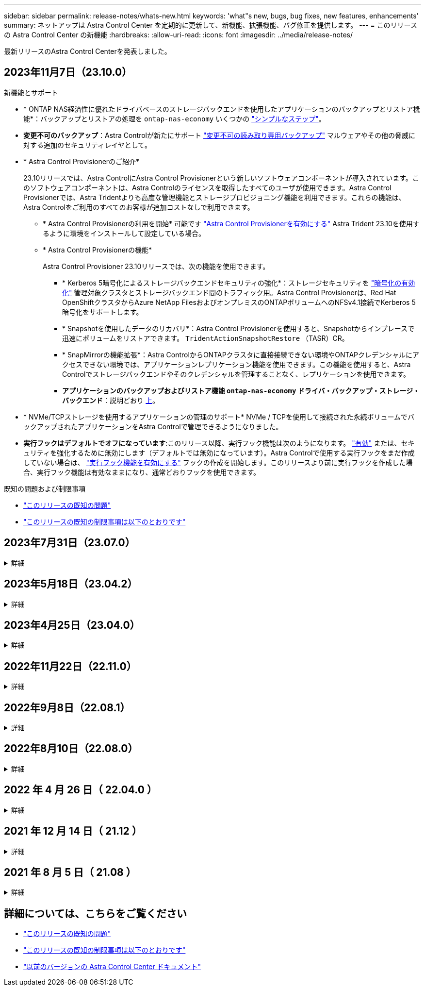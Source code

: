 ---
sidebar: sidebar 
permalink: release-notes/whats-new.html 
keywords: 'what"s new, bugs, bug fixes, new features, enhancements' 
summary: ネットアップは Astra Control Center を定期的に更新して、新機能、拡張機能、バグ修正を提供します。 
---
= このリリースの Astra Control Center の新機能
:hardbreaks:
:allow-uri-read: 
:icons: font
:imagesdir: ../media/release-notes/


[role="lead"]
最新リリースのAstra Control Centerを発表しました。



== 2023年11月7日（23.10.0）

[[nas-eco-backup-restore]]
.新機能とサポート
* * ONTAP NAS経済性に優れたドライバベースのストレージバックエンドを使用したアプリケーションのバックアップとリストア機能*：バックアップとリストアの処理を `ontap-nas-economy` いくつかの link:../use/protect-apps.html#enable-backup-and-restore-for-ontap-nas-economy-operations["シンプルなステップ"^]。
* *変更不可のバックアップ*：Astra Controlが新たにサポート link:../concepts/data-protection.html#immutable-backups["変更不可の読み取り専用バックアップ"^] マルウェアやその他の脅威に対する追加のセキュリティレイヤとして。
* * Astra Control Provisionerのご紹介*
+
23.10リリースでは、Astra ControlにAstra Control Provisionerという新しいソフトウェアコンポーネントが導入されています。このソフトウェアコンポーネントは、Astra Controlのライセンスを取得したすべてのユーザが使用できます。Astra Control Provisionerでは、Astra Tridentよりも高度な管理機能とストレージプロビジョニング機能を利用できます。これらの機能は、Astra Controlをご利用のすべてのお客様が追加コストなしで利用できます。

+
** * Astra Control Provisionerの利用を開始*
可能です link:../use/enable-acp.html["Astra Control Provisionerを有効にする"^] Astra Trident 23.10を使用するように環境をインストールして設定している場合。
** * Astra Control Provisionerの機能*
+
Astra Control Provisioner 23.10リリースでは、次の機能を使用できます。

+
*** * Kerberos 5暗号化によるストレージバックエンドセキュリティの強化*：ストレージセキュリティを link:../use-acp/configure-storage-backend-encryption.html["暗号化の有効化"^] 管理対象クラスタとストレージバックエンド間のトラフィック用。Astra Control Provisionerは、Red Hat OpenShiftクラスタからAzure NetApp FilesおよびオンプレミスのONTAPボリュームへのNFSv4.1接続でKerberos 5暗号化をサポートします。
*** * Snapshotを使用したデータのリカバリ*：Astra Control Provisionerを使用すると、Snapshotからインプレースで迅速にボリュームをリストアできます。 `TridentActionSnapshotRestore` （TASR）CR。
*** * SnapMirrorの機能拡張*：Astra ControlからONTAPクラスタに直接接続できない環境やONTAPクレデンシャルにアクセスできない環境では、アプリケーションレプリケーション機能を使用できます。この機能を使用すると、Astra Controlでストレージバックエンドやそのクレデンシャルを管理することなく、レプリケーションを使用できます。
*** *アプリケーションのバックアップおよびリストア機能 `ontap-nas-economy` ドライバ・バックアップ・ストレージ・バックエンド*：説明どおり <<nas-eco-backup-restore,上>>。




* * NVMe/TCPストレージを使用するアプリケーションの管理のサポート*
NVMe / TCPを使用して接続された永続ボリュームでバックアップされたアプリケーションをAstra Controlで管理できるようになりました。
* *実行フックはデフォルトでオフになっています*:このリリース以降、実行フック機能は次のようになります。 link:../use/execution-hooks.html#enable-the-execution-hooks-feature["有効"] または、セキュリティを強化するために無効にします（デフォルトでは無効になっています）。Astra Controlで使用する実行フックをまだ作成していない場合は、 link:../use/execution-hooks.html#enable-the-execution-hooks-feature["実行フック機能を有効にする"^] フックの作成を開始します。このリリースより前に実行フックを作成した場合、実行フック機能は有効なままになり、通常どおりフックを使用できます。


.既知の問題および制限事項
* link:../release-notes/known-issues.html["このリリースの既知の問題"^]
* link:../release-notes/known-limitations.html["このリリースの既知の制限事項は以下のとおりです"^]




== 2023年7月31日（23.07.0）

.詳細
[%collapsible]
====
.新機能とサポート
* https://docs.netapp.com/us-en/astra-control-center-2307/get-started/requirements.html#storage-backends["ストレッチ構成でのNetApp MetroClusterのストレージバックエンドとしての使用のサポート"^]
* https://docs.netapp.com/us-en/astra-control-center-2307/get-started/requirements.html#storage-backends["Longhornをストレージバックエンドとして使用するためのサポート"^]
* https://docs.netapp.com/us-en/astra-control-center-2307/use/replicate_snapmirror.html#delete-an-application-replication-relationship["同じKubernetesクラスタのONTAPバックエンド間でアプリケーションをレプリケートできるようになりました。"]
* https://docs.netapp.com/us-en/astra-control-center-2307/use/manage-remote-authentication.html["Astra Control Centerで、リモート（LDAP）ユーザのログイン属性として「userPrincipalName」がサポートされるようになりました。"^]
* https://docs.netapp.com/us-en/astra-control-center-2307/use/execution-hooks.html["Astra Control Centerを使用してレプリケーションのフェイルオーバー後に新しい実行フックタイプ「post-failover」を実行可能"^]
* クローンワークフローでは、ライブクローンのみ（管理対象アプリケーションの現在の状態）がサポートされるようになりました。スナップショットまたはバックアップからクローンを作成するには、 https://docs.netapp.com/us-en/astra-control-center-2307/use/restore-apps.html["リストアのワークフロー"^]。


.既知の問題および制限事項
* https://docs.netapp.com/us-en/astra-control-center-2307/release-notes/known-issues.html["このリリースの既知の問題"^]
* https://docs.netapp.com/us-en/astra-control-center-2307/release-notes/known-limitations.html["このリリースの既知の制限事項は以下のとおりです"^]


====


== 2023年5月18日（23.04.2）

.詳細
[%collapsible]
====
Astra Control Center（23.04.0）向けのこのパッチリリース（23.04.2）では、がサポートされます https://newreleases.io/project/github/kubernetes-csi/external-snapshotter/release/v6.1.0["Kubernetes CSI外部Snapshotコピーv6.1.0"^] およびは、次の項目を修正します。

* 実行フックを使用する場合のインプレースアプリケーションリストアのバグ
* バケットサービスとの接続に問題があります


====


== 2023年4月25日（23.04.0）

.詳細
[%collapsible]
====
.新機能とサポート
* https://docs.netapp.com/us-en/astra-control-center-2304/concepts/licensing.html["Astra Control Centerの新規インストールでは、90日間の評価用ライセンスがデフォルトで有効になります"^]
* https://docs.netapp.com/us-en/astra-control-center-2304/use/execution-hooks.html["強化された実行フック機能と追加のフィルタオプション"^]
* https://docs.netapp.com/us-en/astra-control-center-2304/use/execution-hooks.html["Astra Control Centerでレプリケーションのフェイルオーバー後に実行フックを実行できるようになりました"^]
* https://docs.netapp.com/us-en/astra-control-center-2304/use/restore-apps.html#migrate-from-ontap-nas-economy-storage-to-ontap-nas-storage["「ontap-nas-economy storage」クラスから「ontap-nas」ストレージクラスへのボリュームの移行がサポートされます"^]
* https://docs.netapp.com/us-en/astra-control-center-2304/use/restore-apps.html#filter-resources-during-an-application-restore["リストア処理中のアプリケーションリソースの追加または除外がサポートされます"^]
* https://docs.netapp.com/us-en/astra-control-center-2304/use/manage-apps.html["データ専用アプリケーションの管理がサポートされます"]


.既知の問題および制限事項
* https://docs.netapp.com/us-en/astra-control-center-2304/release-notes/known-issues.html["このリリースの既知の問題"^]
* https://docs.netapp.com/us-en/astra-control-center-2304/release-notes/known-limitations.html["このリリースの既知の制限事項は以下のとおりです"^]


====


== 2022年11月22日（22.11.0）

.詳細
[%collapsible]
====
.新機能とサポート
* https://docs.netapp.com/us-en/astra-control-center-2211/use/manage-apps.html#define-apps["複数のネームスペースにまたがるアプリケーションのサポート"^]
* https://docs.netapp.com/us-en/astra-control-center-2211/use/manage-apps.html#define-apps["アプリケーション定義にクラスタリソースを含めることができます"^]
* https://docs.netapp.com/us-en/astra-control-center-2211/use/manage-remote-authentication.html["ロールベースアクセス制御（RBAC）を統合してLDAP認証を強化"^]
* https://docs.netapp.com/us-en/astra-control-center-2211/get-started/requirements.html["Kubernetes 1.25およびポッドセキュリティアドミッション（PSA）のサポートを追加"^]
* https://docs.netapp.com/us-en/astra-control-center-2211/use/monitor-running-tasks.html["バックアップ、リストア、クローニングの各処理の進捗状況レポートが強化されました"^]


.既知の問題および制限事項
* https://docs.netapp.com/us-en/astra-control-center-2211/release-notes/known-issues.html["このリリースの既知の問題"^]
* https://docs.netapp.com/us-en/astra-control-center-2211/release-notes/known-limitations.html["このリリースの既知の制限事項は以下のとおりです"^]


====


== 2022年9月8日（22.08.1）

.詳細
[%collapsible]
====
このパッチリリース（22.08.1）for Astra Control Center（22.08.0）では、NetApp SnapMirrorを使用したアプリケーションレプリケーションの小さなバグが修正されています。

====


== 2022年8月10日（22.08.0）

.詳細
[%collapsible]
====
.新機能とサポート
* https://docs.netapp.com/us-en/astra-control-center-2208/use/replicate_snapmirror.html["NetApp SnapMirrorテクノロジを使用したアプリケーションのレプリケーション"^]
* https://docs.netapp.com/us-en/astra-control-center-2208/use/manage-apps.html#define-apps["アプリ管理ワークフローの改善"^]
* https://docs.netapp.com/us-en/astra-control-center-2208/use/execution-hooks.html["拡張された独自の実行フック機能"^]
+

NOTE: ネットアップが提供している、特定のアプリケーションのデフォルトのPre-snapshot実行フックとPost-Snapshot実行フックは、このリリースでは削除されています。このリリースにアップグレードし、スナップショットの実行フックを独自に提供しない場合、Astra Controlはクラッシュコンシステントスナップショットのみを作成します。にアクセスします https://github.com/NetApp/Verda["ネットアップのVerda"^] GitHubリポジトリ：サンプルの実行フックスクリプトを使用します。環境に合わせて変更できます。

* https://docs.netapp.com/us-en/astra-control-center-2208/get-started/requirements.html["VMware Tanzu Kubernetes Grid Integrated Edition（TKGI）のサポート"^]
* https://docs.netapp.com/us-en/astra-control-center-2208/get-started/requirements.html#operational-environment-requirements["Google Anthosに対応しています"^]
* https://docs.netapp.com/us-en/astra-automation-2208/workflows_infra/ldap_prepare.html["LDAP設定（Astra Control API経由）"^]


.既知の問題および制限事項
* https://docs.netapp.com/us-en/astra-control-center-2208/release-notes/known-issues.html["このリリースの既知の問題"^]
* https://docs.netapp.com/us-en/astra-control-center-2208/release-notes/known-limitations.html["このリリースの既知の制限事項は以下のとおりです"^]


====


== 2022 年 4 月 26 日（ 22.04.0 ）

.詳細
[%collapsible]
====
.新機能とサポート
* https://docs.netapp.com/us-en/astra-control-center-2204/concepts/user-roles-namespaces.html["ネームスペースのロールベースアクセス制御（ RBAC ）"^]
* https://docs.netapp.com/us-en/astra-control-center-2204/get-started/install_acc-cvo.html["Cloud Volumes ONTAP のサポート"^]
* https://docs.netapp.com/us-en/astra-control-center-2204/get-started/requirements.html#ingress-for-on-premises-kubernetes-clusters["Astra Control Center の一般的な入力イネーブルメント"^]
* https://docs.netapp.com/us-en/astra-control-center-2204/use/manage-buckets.html#remove-a-bucket["Astra Control からバケットを取り外す"^]
* https://docs.netapp.com/us-en/astra-control-center-2204/get-started/requirements.html#tanzu-kubernetes-grid-cluster-requirements["VMware Tanzu ポートフォリオのサポート"^]


.既知の問題および制限事項
* https://docs.netapp.com/us-en/astra-control-center-2204/release-notes/known-issues.html["このリリースの既知の問題"^]
* https://docs.netapp.com/us-en/astra-control-center-2204/release-notes/known-limitations.html["このリリースの既知の制限事項は以下のとおりです"^]


====


== 2021 年 12 月 14 日（ 21.12 ）

.詳細
[%collapsible]
====
.新機能とサポート
* https://docs.netapp.com/us-en/astra-control-center-2112/use/restore-apps.html["アプリケーションのリストア"^]
* https://docs.netapp.com/us-en/astra-control-center-2112/use/execution-hooks.html["実行フック"^]
* https://docs.netapp.com/us-en/astra-control-center-2112/get-started/requirements.html#supported-app-installation-methods["ネームスペースを対象とした演算子を使用して展開されたアプリケーションのサポート"^]
* https://docs.netapp.com/us-en/astra-control-center-2112/get-started/requirements.html["アップストリーム Kubernetes と Rancher もサポートしています"^]
* https://docs.netapp.com/us-en/astra-control-center-2112/use/upgrade-acc.html["Astra Control Center のアップグレード"^]
* https://docs.netapp.com/us-en/astra-control-center-2112/get-started/acc_operatorhub_install.html["インストール用の Red Hat OperatorHub オプションです"^]


.解決済みの問題
* https://docs.netapp.com/us-en/astra-control-center-2112/release-notes/resolved-issues.html["このリリースの解決済みの問題"^]


.既知の問題および制限事項
* https://docs.netapp.com/us-en/astra-control-center-2112/release-notes/known-issues.html["このリリースの既知の問題"^]
* https://docs.netapp.com/us-en/astra-control-center-2112/release-notes/known-limitations.html["このリリースの既知の制限事項は以下のとおりです"^]


====


== 2021 年 8 月 5 日（ 21.08 ）

.詳細
[%collapsible]
====
Astra Control Center の初回リリース。

* https://docs.netapp.com/us-en/astra-control-center-2108/concepts/intro.html["それは何であるか"^]
* https://docs.netapp.com/us-en/astra-control-center-2108/concepts/architecture.html["アーキテクチャとコンポーネントを理解する"^]
* https://docs.netapp.com/us-en/astra-control-center-2108/get-started/requirements.html["開始には何が必要ですか"^]
* https://docs.netapp.com/us-en/astra-control-center-2108/get-started/install_acc.html["をインストールします"^] および https://docs.netapp.com/us-en/astra-control-center-2108/get-started/setup_overview.html["セットアップ（ Setup ）"^]
* https://docs.netapp.com/us-en/astra-control-center-2108/use/manage-apps.html["管理"^] および https://docs.netapp.com/us-en/astra-control-center-2108/use/protect-apps.html["保護"^] アプリケーション
* https://docs.netapp.com/us-en/astra-control-center-2108/use/manage-buckets.html["バケットを管理する"^] および https://docs.netapp.com/us-en/astra-control-center-2108/use/manage-backend.html["ストレージバックエンド"^]
* https://docs.netapp.com/us-en/astra-control-center-2108/use/manage-users.html["アカウントを管理"^]
* https://docs.netapp.com/us-en/astra-control-center-2108/rest-api/api-intro.html["API による自動化"^]


====


== 詳細については、こちらをご覧ください

* link:../release-notes/known-issues.html["このリリースの既知の問題"]
* link:../release-notes/known-limitations.html["このリリースの既知の制限事項は以下のとおりです"]
* link:../acc-earlier-versions.html["以前のバージョンの Astra Control Center ドキュメント"]

